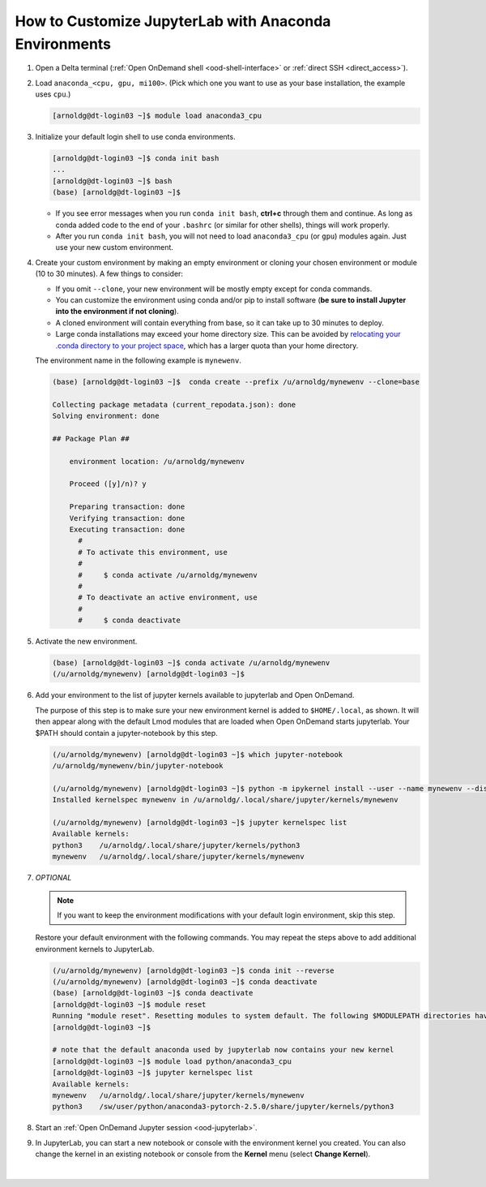 .. _ood-custom-anaconda:

How to Customize JupyterLab with Anaconda Environments
=======================================================

#. Open a Delta terminal (:ref:`Open OnDemand shell <ood-shell-interface>` or :ref:`direct SSH <direct_access>`).

#. Load ``anaconda_<cpu, gpu, mi100>``. (Pick which one you want to use as your base installation, the example uses ``cpu``.)

   .. code-block:: terminal

      [arnoldg@dt-login03 ~]$ module load anaconda3_cpu

#. Initialize your default login shell to use conda environments.

   .. code-block::

      [arnoldg@dt-login03 ~]$ conda init bash
      ...
      [arnoldg@dt-login03 ~]$ bash
      (base) [arnoldg@dt-login03 ~]$

   - If you see error messages when you run ``conda init bash``, **ctrl+c** through them and continue. As long as conda added code to the end of your ``.bashrc`` (or similar for other shells), things will work properly.

   - After you run ``conda init bash``, you will not need to load ``anaconda3_cpu`` (or ``gpu``) modules again. Just use your new custom environment.

#. Create your custom environment by making an empty environment or cloning your chosen environment or module (10 to 30 minutes). A few things to consider:

   - If you omit ``--clone``, your new environment will be mostly empty except for conda commands.
   - You can customize the environment using conda and/or pip to install software (**be sure to install Jupyter into the environment if not cloning**).
   - A cloned environment will contain everything from base, so it can take up to 30 minutes to deploy.
   - Large conda installations may exceed your home directory size. This can be avoided by `relocating your .conda directory to your project space <https://docs.ncsa.illinois.edu/en/latest/common/relocate-conda-directory.html>`_, which has a larger quota than your home directory.
  
   The environment name in the following example is ``mynewenv``.  

   .. code-block:: terminal
  
      (base) [arnoldg@dt-login03 ~]$  conda create --prefix /u/arnoldg/mynewenv --clone=base

      Collecting package metadata (current_repodata.json): done
      Solving environment: done

      ## Package Plan ##

          environment location: /u/arnoldg/mynewenv

          Proceed ([y]/n)? y

          Preparing transaction: done
          Verifying transaction: done
          Executing transaction: done
            #
            # To activate this environment, use
            #
            #     $ conda activate /u/arnoldg/mynewenv
            #
            # To deactivate an active environment, use
            #
            #     $ conda deactivate

#. Activate the new environment.

   .. code-block:: terminal

      (base) [arnoldg@dt-login03 ~]$ conda activate /u/arnoldg/mynewenv
      (/u/arnoldg/mynewenv) [arnoldg@dt-login03 ~]$

#. Add your environment to the list of jupyter kernels available to jupyterlab and Open OnDemand.

   The purpose of this step is to make sure your new environment kernel is added to ``$HOME/.local``, as shown.  It will then appear along with the default Lmod modules that are loaded when Open OnDemand starts jupyterlab.  Your $PATH should contain a jupyter-notebook by this step.
  
   .. code-block:: terminal

      (/u/arnoldg/mynewenv) [arnoldg@dt-login03 ~]$ which jupyter-notebook
      /u/arnoldg/mynewenv/bin/jupyter-notebook

      (/u/arnoldg/mynewenv) [arnoldg@dt-login03 ~]$ python -m ipykernel install --user --name mynewenv --display-name mynewenv
      Installed kernelspec mynewenv in /u/arnoldg/.local/share/jupyter/kernels/mynewenv

      (/u/arnoldg/mynewenv) [arnoldg@dt-login03 ~]$ jupyter kernelspec list
      Available kernels:
      python3    /u/arnoldg/.local/share/jupyter/kernels/python3
      mynewenv   /u/arnoldg/.local/share/jupyter/kernels/mynewenv

#. *OPTIONAL* 

   .. note::
      If you want to keep the environment modifications with your default login environment, skip this step.

   Restore your default environment with the following commands. You may repeat the steps above to add additional environment kernels to JupyterLab.

   .. code-block:: terminal

      (/u/arnoldg/mynewenv) [arnoldg@dt-login03 ~]$ conda init --reverse
      (/u/arnoldg/mynewenv) [arnoldg@dt-login03 ~]$ conda deactivate
      (base) [arnoldg@dt-login03 ~]$ conda deactivate
      [arnoldg@dt-login03 ~]$ module reset
      Running "module reset". Resetting modules to system default. The following $MODULEPATH directories have been removed: None
      [arnoldg@dt-login03 ~]$

      # note that the default anaconda used by jupyterlab now contains your new kernel
      [arnoldg@dt-login03 ~]$ module load python/anaconda3_cpu
      [arnoldg@dt-login03 ~]$ jupyter kernelspec list
      Available kernels:
      mynewenv   /u/arnoldg/.local/share/jupyter/kernels/mynewenv
      python3    /sw/user/python/anaconda3-pytorch-2.5.0/share/jupyter/kernels/python3

#. Start an :ref:`Open OnDemand Jupyter session <ood-jupyterlab>`.

#. In JupyterLab, you can start a new notebook or console with the environment kernel you created. You can also change the kernel in an existing notebook or console from the **Kernel** menu (select **Change Kernel**).

   .. figure:: ../images/ood/jupyter-mynewenv.png
      :alt: JupyterLab Launcher window with multiple environments to choose from, including 'mynewenv'.
      :width: 750

|
